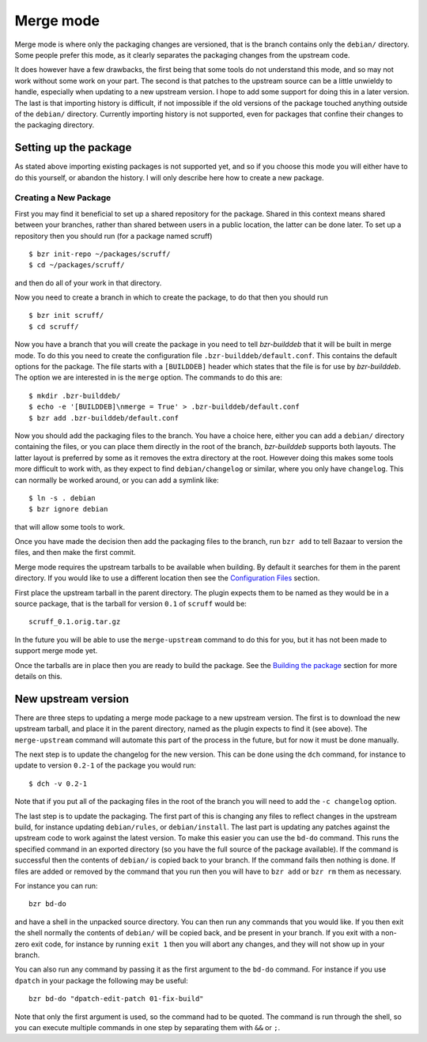 Merge mode
----------

Merge mode is where only the packaging changes are versioned, that is the
branch contains only the ``debian/`` directory. Some people prefer this
mode, as it clearly separates the packaging changes from the upstream code.

It does however have a few drawbacks, the first being that some tools do not
understand this mode, and so may not work without some work on your part.
The second is that patches to the upstream source can be a little unwieldy
to handle, especially when updating to a new upstream version. I hope to add
some support for doing this in a later version. The last is that importing
history is difficult, if not impossible if the old versions of the package
touched anything outside of the ``debian/`` directory. Currently importing
history is not supported, even for packages that confine their changes to
the packaging directory.

Setting up the package
######################

As stated above importing existing packages is not supported yet, and so if
you choose this mode you will either have to do this yourself, or abandon
the history. I will only describe here how to create a new package.

Creating a New Package
^^^^^^^^^^^^^^^^^^^^^^

First you may find it beneficial to set up a shared repository for the
package. Shared in this context means shared between your branches, rather
than shared between users in a public location, the latter can be done
later. To set up a repository then you should run (for a package named
scruff)

::

  $ bzr init-repo ~/packages/scruff/
  $ cd ~/packages/scruff/

and then do all of your work in that directory.

Now you need to create a branch in which to create the package, to do that
then you should run

::

  $ bzr init scruff/
  $ cd scruff/

Now you have a branch that you will create the package in you need to tell
`bzr-builddeb` that it will be built in merge mode. To do this you need to
create the configuration file ``.bzr-builddeb/default.conf``. This contains
the default options for the package. The file starts with a ``[BUILDDEB]``
header which states that the file is for use by `bzr-builddeb`. The option
we are interested in is the ``merge`` option. The commands to do this are::

  $ mkdir .bzr-builddeb/
  $ echo -e '[BUILDDEB]\nmerge = True' > .bzr-builddeb/default.conf
  $ bzr add .bzr-builddeb/default.conf

Now you should add the packaging files to the branch. You have a choice
here, either you can add a ``debian/`` directory containing the files,
or you can place them directly in the root of the branch, `bzr-builddeb`
supports both layouts. The latter layout is preferred by some as it
removes the extra directory at the root. However doing this makes some tools
more difficult to work with, as they expect to find ``debian/changelog`` or
similar, where you only have ``changelog``. This can normally be worked
around, or you can add a symlink like::

  $ ln -s . debian
  $ bzr ignore debian

that will allow some tools to work.

Once you have made the decision then add the packaging files to the branch,
run ``bzr add`` to tell Bazaar to version the files, and then make the first
commit.

Merge mode requires the upstream tarballs to be available when building. By
default it searches for them in the parent directory. If you would like to use a
different location then see the `Configuration Files`_ section. 

First place the upstream tarball in the parent directory. The plugin expects
them to be named as they would be in a source package, that is the tarball
for version ``0.1`` of ``scruff`` would be::

  scruff_0.1.orig.tar.gz

In the future you will be able to use the ``merge-upstream`` command to do
this for you, but it has not been made to support merge mode yet.

.. _Configuration Files: configuration.html

Once the tarballs are in place then you are ready to build the package. See
the `Building the package`_ section for more details on this.

.. _Building the package: building.html

New upstream version
####################

There are three steps to updating a merge mode package to a new upstream
version. The first is to download the new upstream tarball, and place it in
the parent directory, named as the plugin expects to find it (see above). The
``merge-upstream`` command will automate this part of the process in the
future, but for now it must be done manually.

The next step is to update the changelog for the new version. This can be
done using the ``dch`` command, for instance to update to version ``0.2-1``
of the package you would run::

  $ dch -v 0.2-1

Note that if you put all of the packaging files in the root of the branch
you will need to add the ``-c changelog`` option.

The last step is to update the packaging. The first part of this is changing
any files to reflect changes in the upstream build, for instance updating
``debian/rules``, or ``debian/install``. The last part is updating any
patches against the upstream code to work against the latest
version. To make this easier you can use the ``bd-do`` command. This runs
the specified command in an exported directory (so you have the full source
of the package available). If the command is successful then the contents
of ``debian/`` is copied back to your branch. If the command fails then
nothing is done. If files are added or removed by the command that you run
then you will have to ``bzr add`` or ``bzr rm`` them as necessary.

For instance you can run::

  bzr bd-do

and have a shell in the unpacked source directory. You can then run any
commands that you would like. If you then exit the shell normally the contents
of ``debian/`` will be copied back, and be present in your branch. If you exit
with a non-zero exit code, for instance by running ``exit 1`` then you will
abort any changes, and they will not show up in your branch.

You can also run any command by passing it as the first argument to the
``bd-do`` command. For instance if you use ``dpatch`` in your package the
following may be useful::

  bzr bd-do "dpatch-edit-patch 01-fix-build"

Note that only the first argument is used, so the command had to be quoted.
The command is run through the shell, so you can execute multiple commands
in one step by separating them with ``&&`` or ``;``.

.. vim: set ft=rst tw=76 :


